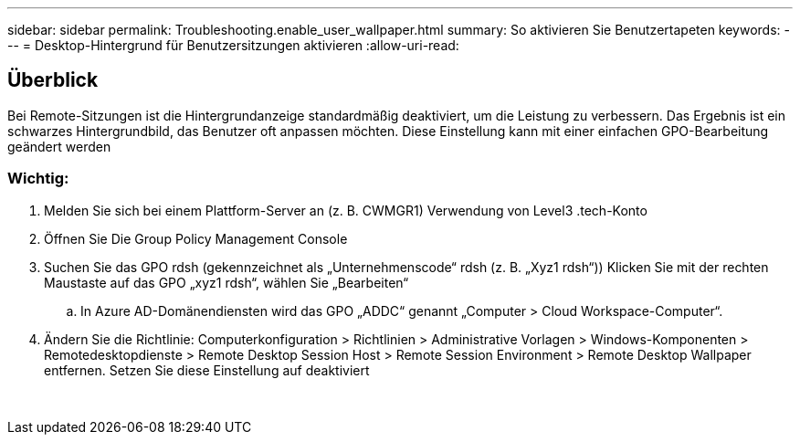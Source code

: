 ---
sidebar: sidebar 
permalink: Troubleshooting.enable_user_wallpaper.html 
summary: So aktivieren Sie Benutzertapeten 
keywords:  
---
= Desktop-Hintergrund für Benutzersitzungen aktivieren
:allow-uri-read: 




== Überblick

Bei Remote-Sitzungen ist die Hintergrundanzeige standardmäßig deaktiviert, um die Leistung zu verbessern. Das Ergebnis ist ein schwarzes Hintergrundbild, das Benutzer oft anpassen möchten. Diese Einstellung kann mit einer einfachen GPO-Bearbeitung geändert werden



=== Wichtig:

. Melden Sie sich bei einem Plattform-Server an (z. B. CWMGR1) Verwendung von Level3 .tech-Konto
. Öffnen Sie Die Group Policy Management Console
. Suchen Sie das GPO rdsh (gekennzeichnet als „Unternehmenscode“ rdsh (z. B. „Xyz1 rdsh“)) Klicken Sie mit der rechten Maustaste auf das GPO „xyz1 rdsh“, wählen Sie „Bearbeiten“
+
.. In Azure AD-Domänendiensten wird das GPO „ADDC“ genannt „Computer > Cloud Workspace-Computer“.


. Ändern Sie die Richtlinie: Computerkonfiguration > Richtlinien > Administrative Vorlagen > Windows-Komponenten > Remotedesktopdienste > Remote Desktop Session Host > Remote Session Environment > Remote Desktop Wallpaper entfernen. Setzen Sie diese Einstellung auf deaktiviert


image:wallpaper1.png[""]
image:wallpaper2.png[""]
image:wallpaper3.png[""]
